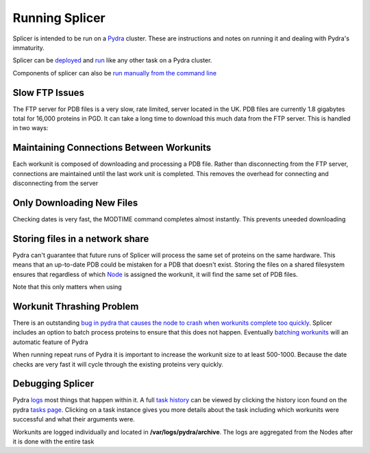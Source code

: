 ***************
Running Splicer
***************

Splicer is intended to be run on a `Pydra <https://code.osuosl.org/projects/pydra>`_ cluster. These are instructions and notes on running it and dealing with Pydra's immaturity.

Splicer can be `deployed <https://code.osuosl.org/projects/pydra>`_ and `run <https://code.osuosl.org/projects/pydra>`_ like any other task on a Pydra cluster.

Components of splicer can also be `run manually from the command line
<https://code.osuosl.org/projects/pgd/wiki/Designsplicercli>`_

---------------
Slow FTP Issues
---------------

The FTP server for PDB files is a very slow, rate limited, server located in the UK. PDB files are currently 1.8 gigabytes total for 16,000 proteins in PGD. It can take a long time to download this much data from the FTP server. This is handled in two ways:

-----------------------------------------
Maintaining Connections Between Workunits
-----------------------------------------

Each workunit is composed of downloading and processing a PDB file. Rather than disconnecting from the FTP server, connections are maintained until the last work unit is completed. This removes the overhead for connecting and disconnecting from the server

--------------------------
Only Downloading New Files
--------------------------

Checking dates is very fast, the MODTIME command completes almost instantly. This prevents uneeded downloading

--------------------------------
Storing files in a network share
--------------------------------

Pydra can't guarantee that future runs of Splicer will process the same set of proteins on the same hardware. This means that an up-to-date PDB could be mistaken for a PDB that doesn't exist. Storing the files on a shared filesystem ensures that regardless of which `Node <https://code.osuosl.org/projects/pydra#Node>`_ is assigned the workunit, it will find the same set of PDB files.

Note that this only matters when using

--------------------------
Workunit Thrashing Problem
--------------------------

There is an outstanding `bug in pydra that causes the node to crash when workunits complete too quickly <https://code.osuosl.org/projects/pydra#Node>`_. Splicer includes an option to batch process proteins to ensure that this does not happen. Eventually `batching workunits <https://code.osuosl.org/projects/pydra#Node>`_ will an automatic feature of Pydra

When running repeat runs of Pydra it is important to increase the workunit size to at least 500-1000. Because the date checks are very fast it will cycle through the existing proteins very quickly.

-----------------
Debugging Splicer
-----------------

Pydra `logs <https://code.osuosl.org/projects/pydra#Node>`_ most things that happen within it. A full `task history <https://code.osuosl.org/projects/pydra#Node>`_ can be viewed by clicking the history icon found on the pydra `tasks page <https://code.osuosl.org/projects/pydra#Node>`_. Clicking on a task instance gives you more details about the task including which workunits were successful and what their arguments were.

Workunits are logged individually and located in **/var/logs/pydra/archive**. The logs are aggregated from the Nodes after it is done with the entire task
